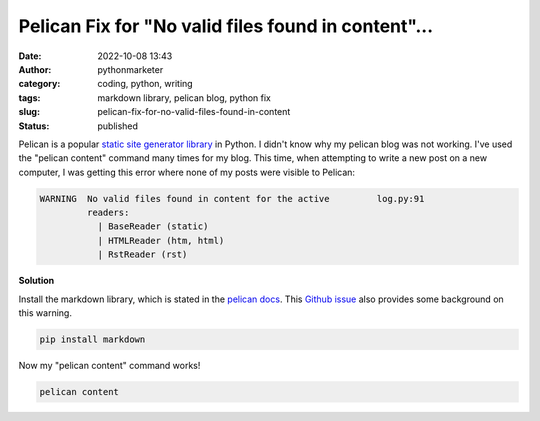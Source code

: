 Pelican Fix for "No valid files found in content"...
####################################################
:date: 2022-10-08 13:43
:author: pythonmarketer
:category: coding, python, writing
:tags: markdown library, pelican blog, python fix
:slug: pelican-fix-for-no-valid-files-found-in-content
:status: published

Pelican is a popular `static site generator library <https://pythonmarketer.com/2021/07/28/a-brief-summary-of-promising-python-static-site-generators/>`__ in Python. I didn't know why my pelican blog was not working. I've used the "pelican content" command many times for my blog. This time, when attempting to write a new post on a new computer, I was getting this error where none of my posts were visible to Pelican:

.. code:: wp-block-syntaxhighlighter-code

   WARNING  No valid files found in content for the active         log.py:91
            readers:                                                        
              | BaseReader (static)                                         
              | HTMLReader (htm, html)                                      
              | RstReader (rst)     

.. figure:: https://pythonmarketer.files.wordpress.com/2022/10/image.png?w=665
   :alt: 
   :figclass: wp-image-7221

**Solution**

Install the markdown library, which is stated in the `pelican docs <https://docs.getpelican.com/en/3.6.3/install.html#optional-packages>`__. This `Github issue <https://github.com/getpelican/pelican/issues/1868>`__ also provides some background on this warning.

.. code:: wp-block-code

   pip install markdown

.. figure:: https://pythonmarketer.files.wordpress.com/2022/10/image-1.png?w=672
   :alt: 
   :figclass: wp-image-7224

Now my "pelican content" command works!

.. code:: wp-block-code

   pelican content

.. figure:: https://pythonmarketer.files.wordpress.com/2022/10/image-2.png?w=679
   :alt: 
   :figclass: wp-image-7226
